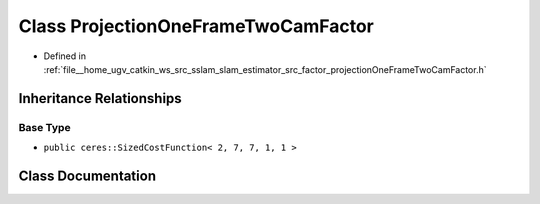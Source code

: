 .. _exhale_class_classProjectionOneFrameTwoCamFactor:

Class ProjectionOneFrameTwoCamFactor
====================================

- Defined in :ref:`file__home_ugv_catkin_ws_src_sslam_slam_estimator_src_factor_projectionOneFrameTwoCamFactor.h`


Inheritance Relationships
-------------------------

Base Type
*********

- ``public ceres::SizedCostFunction< 2, 7, 7, 1, 1 >``


Class Documentation
-------------------


.. doxygenclass:: ProjectionOneFrameTwoCamFactor
   :members:
   :protected-members:
   :undoc-members:
